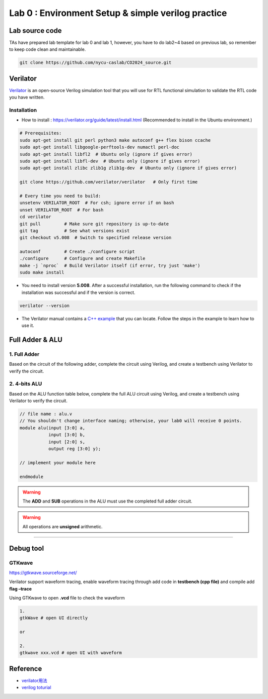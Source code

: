 Lab 0 : Environment Setup & simple verilog practice
===================================================

Lab source code
---------------

TAs have prepared lab template for lab 0 and lab 1, however, you have to do lab2~4 based on previous lab, so remember to keep code clean and maintainable.

.. code::

   git clone https://github.com/nycu-caslab/CO2024_source.git


Verilator
---------

`Verilator <https://www.veripool.org/verilator/>`__ is an open-source
Verilog simulation tool that you will use for RTL functional simulation
to validate the RTL code you have written.

Installation
~~~~~~~~~~~~

-  How to install : https://verilator.org/guide/latest/install.html
   (Recommended to install in the Ubuntu environment.)

.. code::

   # Prerequisites:
   sudo apt-get install git perl python3 make autoconf g++ flex bison ccache
   sudo apt-get install libgoogle-perftools-dev numactl perl-doc
   sudo apt-get install libfl2  # Ubuntu only (ignore if gives error)
   sudo apt-get install libfl-dev  # Ubuntu only (ignore if gives error)
   sudo apt-get install zlibc zlib1g zlib1g-dev  # Ubuntu only (ignore if gives error)
    
   git clone https://github.com/verilator/verilator   # Only first time
    
   # Every time you need to build:
   unsetenv VERILATOR_ROOT  # For csh; ignore error if on bash
   unset VERILATOR_ROOT  # For bash
   cd verilator
   git pull         # Make sure git repository is up-to-date
   git tag          # See what versions exist
   git checkout v5.008  # Switch to specified release version
    
   autoconf         # Create ./configure script
   ./configure      # Configure and create Makefile
   make -j `nproc`  # Build Verilator itself (if error, try just 'make')
   sudo make install

-  You need to install version **5.008**. After a successful
   installation, run the following command to check if the installation
   was successful and if the version is correct.

.. code::

   verilator --version

-  The Verilator manual contains a `C++
   example <https://verilator.org/guide/latest/example_cc.html#example-c-execution>`__
   that you can locate. Follow the steps in the example to learn how to
   use it.

Full Adder & ALU
----------------

1. Full Adder
~~~~~~~~~~~~~

Based on the circuit of the following adder, complete the circuit using
Verilog, and create a testbench using Verilator to verify the circuit.

.. image:: images/FA.png

2. 4-bits ALU
~~~~~~~~~~~~~

Based on the ALU function table below, complete the full ALU circuit
using Verilog, and create a testbench using Verilator to verify the
circuit.

.. code:: verilog

   // file name : alu.v
   // You shouldn't change interface naming; otherwise, your lab0 will receive 0 points.
   module alu(input [3:0] a,
              input [3:0] b,
              input [2:0] s,
              output reg [3:0] y);

   // implement your module here

   endmodule

.. warning::

   The **ADD** and **SUB** operations in the ALU must use the
   completed full adder circuit.

.. warning::

   All operations are **unsigned** arithmetic.

.. image:: images/ALU.png

--------------

Debug tool
----------

GTKwave
~~~~~~~

https://gtkwave.sourceforge.net/

Verilator support waveform tracing, enable waveform tracing through add
code in **testbench (cpp file)** and compile add **flag –trace**

Using GTKwave to open **.vcd** file to check the waveform

.. code:: python

   1.
   gtkWave # open UI directly

   or

   2.
   gtkwave xxx.vcd # open UI with waveform

.. image:: images/GTK.png

Reference
---------

-  `verilator用法 <https://itsembedded.com/dhd/verilator_1/>`__
-  `verilog toturial <https://hdlbits.01xz.net/wiki/Problem_sets#Verilog_Language>`__
